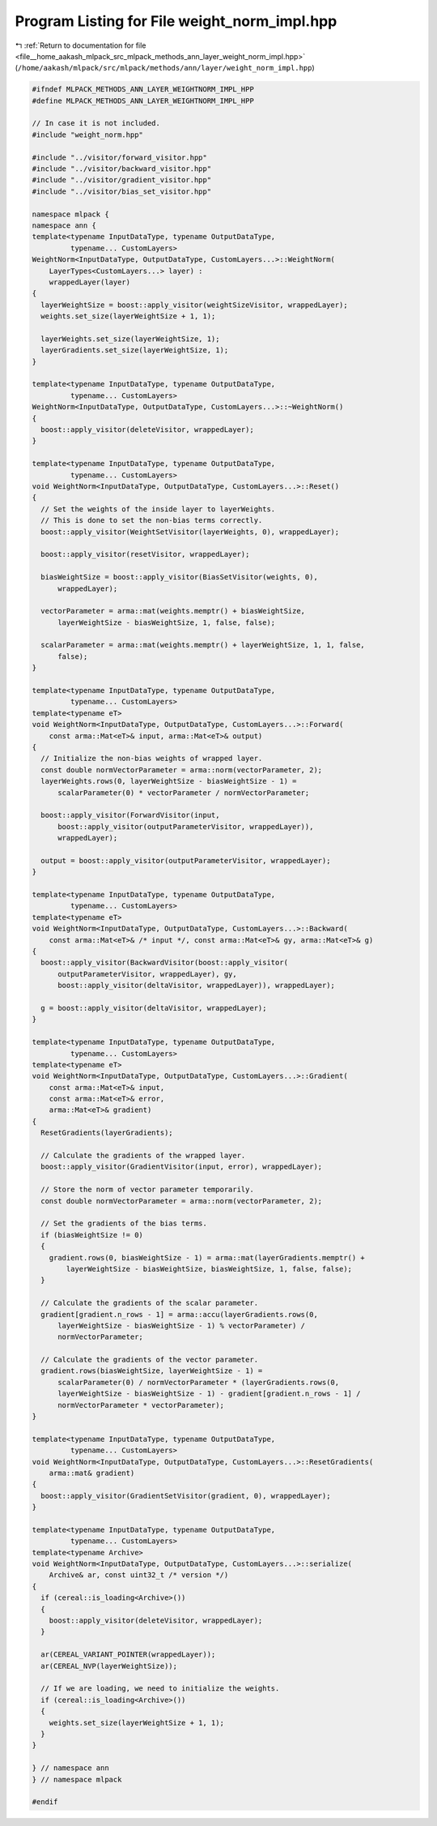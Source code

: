 
.. _program_listing_file__home_aakash_mlpack_src_mlpack_methods_ann_layer_weight_norm_impl.hpp:

Program Listing for File weight_norm_impl.hpp
=============================================

|exhale_lsh| :ref:`Return to documentation for file <file__home_aakash_mlpack_src_mlpack_methods_ann_layer_weight_norm_impl.hpp>` (``/home/aakash/mlpack/src/mlpack/methods/ann/layer/weight_norm_impl.hpp``)

.. |exhale_lsh| unicode:: U+021B0 .. UPWARDS ARROW WITH TIP LEFTWARDS

.. code-block:: cpp

   
   #ifndef MLPACK_METHODS_ANN_LAYER_WEIGHTNORM_IMPL_HPP
   #define MLPACK_METHODS_ANN_LAYER_WEIGHTNORM_IMPL_HPP
   
   // In case it is not included.
   #include "weight_norm.hpp"
   
   #include "../visitor/forward_visitor.hpp"
   #include "../visitor/backward_visitor.hpp"
   #include "../visitor/gradient_visitor.hpp"
   #include "../visitor/bias_set_visitor.hpp"
   
   namespace mlpack {
   namespace ann { 
   template<typename InputDataType, typename OutputDataType,
            typename... CustomLayers>
   WeightNorm<InputDataType, OutputDataType, CustomLayers...>::WeightNorm(
       LayerTypes<CustomLayers...> layer) :
       wrappedLayer(layer)
   {
     layerWeightSize = boost::apply_visitor(weightSizeVisitor, wrappedLayer);
     weights.set_size(layerWeightSize + 1, 1);
   
     layerWeights.set_size(layerWeightSize, 1);
     layerGradients.set_size(layerWeightSize, 1);
   }
   
   template<typename InputDataType, typename OutputDataType,
            typename... CustomLayers>
   WeightNorm<InputDataType, OutputDataType, CustomLayers...>::~WeightNorm()
   {
     boost::apply_visitor(deleteVisitor, wrappedLayer);
   }
   
   template<typename InputDataType, typename OutputDataType,
            typename... CustomLayers>
   void WeightNorm<InputDataType, OutputDataType, CustomLayers...>::Reset()
   {
     // Set the weights of the inside layer to layerWeights.
     // This is done to set the non-bias terms correctly.
     boost::apply_visitor(WeightSetVisitor(layerWeights, 0), wrappedLayer);
   
     boost::apply_visitor(resetVisitor, wrappedLayer);
   
     biasWeightSize = boost::apply_visitor(BiasSetVisitor(weights, 0),
         wrappedLayer);
   
     vectorParameter = arma::mat(weights.memptr() + biasWeightSize,
         layerWeightSize - biasWeightSize, 1, false, false);
   
     scalarParameter = arma::mat(weights.memptr() + layerWeightSize, 1, 1, false,
         false);
   }
   
   template<typename InputDataType, typename OutputDataType,
            typename... CustomLayers>
   template<typename eT>
   void WeightNorm<InputDataType, OutputDataType, CustomLayers...>::Forward(
       const arma::Mat<eT>& input, arma::Mat<eT>& output)
   {
     // Initialize the non-bias weights of wrapped layer.
     const double normVectorParameter = arma::norm(vectorParameter, 2);
     layerWeights.rows(0, layerWeightSize - biasWeightSize - 1) =
         scalarParameter(0) * vectorParameter / normVectorParameter;
   
     boost::apply_visitor(ForwardVisitor(input,
         boost::apply_visitor(outputParameterVisitor, wrappedLayer)),
         wrappedLayer);
   
     output = boost::apply_visitor(outputParameterVisitor, wrappedLayer);
   }
   
   template<typename InputDataType, typename OutputDataType,
            typename... CustomLayers>
   template<typename eT>
   void WeightNorm<InputDataType, OutputDataType, CustomLayers...>::Backward(
       const arma::Mat<eT>& /* input */, const arma::Mat<eT>& gy, arma::Mat<eT>& g)
   {
     boost::apply_visitor(BackwardVisitor(boost::apply_visitor(
         outputParameterVisitor, wrappedLayer), gy,
         boost::apply_visitor(deltaVisitor, wrappedLayer)), wrappedLayer);
   
     g = boost::apply_visitor(deltaVisitor, wrappedLayer);
   }
   
   template<typename InputDataType, typename OutputDataType,
            typename... CustomLayers>
   template<typename eT>
   void WeightNorm<InputDataType, OutputDataType, CustomLayers...>::Gradient(
       const arma::Mat<eT>& input,
       const arma::Mat<eT>& error,
       arma::Mat<eT>& gradient)
   {
     ResetGradients(layerGradients);
   
     // Calculate the gradients of the wrapped layer.
     boost::apply_visitor(GradientVisitor(input, error), wrappedLayer);
   
     // Store the norm of vector parameter temporarily.
     const double normVectorParameter = arma::norm(vectorParameter, 2);
   
     // Set the gradients of the bias terms.
     if (biasWeightSize != 0)
     {
       gradient.rows(0, biasWeightSize - 1) = arma::mat(layerGradients.memptr() +
           layerWeightSize - biasWeightSize, biasWeightSize, 1, false, false);
     }
   
     // Calculate the gradients of the scalar parameter.
     gradient[gradient.n_rows - 1] = arma::accu(layerGradients.rows(0,
         layerWeightSize - biasWeightSize - 1) % vectorParameter) /
         normVectorParameter;
   
     // Calculate the gradients of the vector parameter.
     gradient.rows(biasWeightSize, layerWeightSize - 1) =
         scalarParameter(0) / normVectorParameter * (layerGradients.rows(0,
         layerWeightSize - biasWeightSize - 1) - gradient[gradient.n_rows - 1] /
         normVectorParameter * vectorParameter);
   }
   
   template<typename InputDataType, typename OutputDataType,
            typename... CustomLayers>
   void WeightNorm<InputDataType, OutputDataType, CustomLayers...>::ResetGradients(
       arma::mat& gradient)
   {
     boost::apply_visitor(GradientSetVisitor(gradient, 0), wrappedLayer);
   }
   
   template<typename InputDataType, typename OutputDataType,
            typename... CustomLayers>
   template<typename Archive>
   void WeightNorm<InputDataType, OutputDataType, CustomLayers...>::serialize(
       Archive& ar, const uint32_t /* version */)
   {
     if (cereal::is_loading<Archive>())
     {
       boost::apply_visitor(deleteVisitor, wrappedLayer);
     }
   
     ar(CEREAL_VARIANT_POINTER(wrappedLayer));
     ar(CEREAL_NVP(layerWeightSize));
   
     // If we are loading, we need to initialize the weights.
     if (cereal::is_loading<Archive>())
     {
       weights.set_size(layerWeightSize + 1, 1);
     }
   }
   
   } // namespace ann
   } // namespace mlpack
   
   #endif
